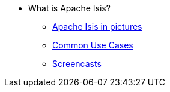 
:Notice: Licensed to the Apache Software Foundation (ASF) under one or more contributor license agreements. See the NOTICE file distributed with this work for additional information regarding copyright ownership. The ASF licenses this file to you under the Apache License, Version 2.0 (the "License"); you may not use this file except in compliance with the License. You may obtain a copy of the License at. http://www.apache.org/licenses/LICENSE-2.0 . Unless required by applicable law or agreed to in writing, software distributed under the License is distributed on an "AS IS" BASIS, WITHOUT WARRANTIES OR  CONDITIONS OF ANY KIND, either express or implied. See the License for the specific language governing permissions and limitations under the License.

* What is Apache Isis?
** xref:what-is-apache-causeway/causeway-in-pictures.adoc[Apache Isis in pictures]
** xref:what-is-apache-causeway/common-use-cases.adoc[Common Use Cases]
** xref:what-is-apache-causeway/screencasts.adoc[Screencasts]
